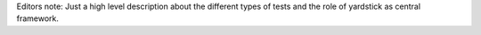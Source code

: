 Editors note:
Just a high level description about the different types of tests and the role of yardstick as central framework.

